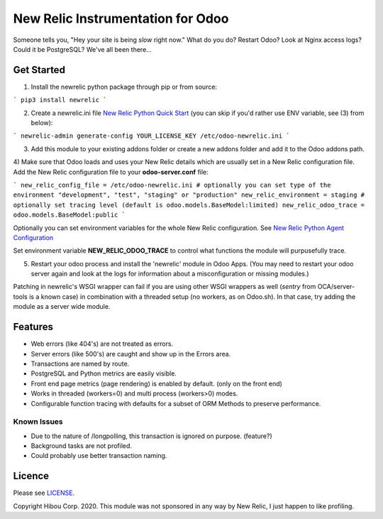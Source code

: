 *********************************
New Relic Instrumentation for Odoo
*********************************


Someone tells you, "Hey your site is being *slow* right now."
What do you do?  Restart Odoo? Look at Nginx access logs?  Could it be PostgreSQL?
We've all been there...

===========
Get Started
===========

1) Install the newrelic python package through pip or from source:

```
pip3 install newrelic
```

2) Create a newrelic.ini file `New Relic Python Quick Start <https://docs.newrelic.com/docs/agents/python-agent/getting-started/python-agent-quick-start>`_ (you can skip if you'd rather use ENV variable, see (3) from below):

```
newrelic-admin generate-config YOUR_LICENSE_KEY /etc/odoo-newrelic.ini
```

3) Add this module to your existing addons folder or create a new addons folder and add it to the Odoo addons path.
4) Make sure that Odoo loads and uses your New Relic details which are usually set in a New Relic configuration file.
Add the New Relic configuration file to your **odoo-server.conf** file:

```
new_relic_config_file = /etc/odoo-newrelic.ini
# optionally you can set type of the environment "development", "test", "staging" or "production"
new_relic_environment = staging
# optionally set tracing level (default is odoo.models.BaseModel:limited)
new_relic_odoo_trace = odoo.models.BaseModel:public
```

Optionally you can set environment variables for the whole New Relic configuration. See `New Relic Python Agent Configuration <https://docs.newrelic.com/docs/agents/python-agent/installation-configuration/python-agent-configuration#environment-variables>`_

Set environment variable **NEW_RELIC_ODOO_TRACE** to control what functions the module will purpusefully trace.

5) Restart your odoo process and install the 'newrelic' module in Odoo Apps. (You may need to restart your odoo server again and look at the logs for information about a misconfiguration or missing modules.)

Patching in newrelic's WSGI wrapper can fail if you are using other WSGI wrappers as well (`sentry` from OCA/server-tools is a known case) in combination with a threaded setup (no workers, as on Odoo.sh). In that case, try adding the module as a server wide module.

========
Features
========

* Web errors (like 404's) are not treated as errors.
* Server errors (like 500's) are caught and show up in the Errors area.
* Transactions are named by route.
* PostgreSQL and Python metrics are easily visible.
* Front end page metrics (page rendering) is enabled by default. (only on the front end)
* Works in threaded (workers=0) and multi process (workers>0) modes.
* Configurable function tracing with defaults for a subset of ORM Methods to preserve performance.

.. image:: https://cloud.githubusercontent.com/assets/744550/16216646/51bb121e-3721-11e6-86de-8e0f728adc93.png
    :alt: 'Main'
    :width: 988
    :align: left

.. image:: https://cloud.githubusercontent.com/assets/744550/16216648/56763590-3721-11e6-89f4-9843ad216572.png
    :alt: 'Transactions'
    :width: 988
    :align: left

.. image:: https://cloud.githubusercontent.com/assets/744550/16216650/5ef7f2b2-3721-11e6-93e3-5f53b76775f9.png
    :alt: 'Browser'
    :width: 988
    :align: left

.. image:: https://cloud.githubusercontent.com/assets/744550/16216733/210d5da6-3722-11e6-9d10-5c928d235ff1.png
    :alt: 'Errors'
    :width: 988
    :align: left

.. image:: https://cloud.githubusercontent.com/assets/744550/16216737/264dea6a-3722-11e6-9265-d1034b1fc0db.png
    :alt: 'Error Detail'
    :width: 988
    :align: left



Known Issues
============

* Due to the nature of /longpolling, this transaction is ignored on purpose. (feature?)
* Background tasks are not profiled.
* Could probably use better transaction naming.

=======
Licence
=======

Please see `LICENSE <https://github.com/hibou-io/odoo-newrelic/blob/master/LICENSE>`_.

Copyright Hibou Corp. 2020. This module was not sponsored in any way by New Relic, I just happen to like profiling.
